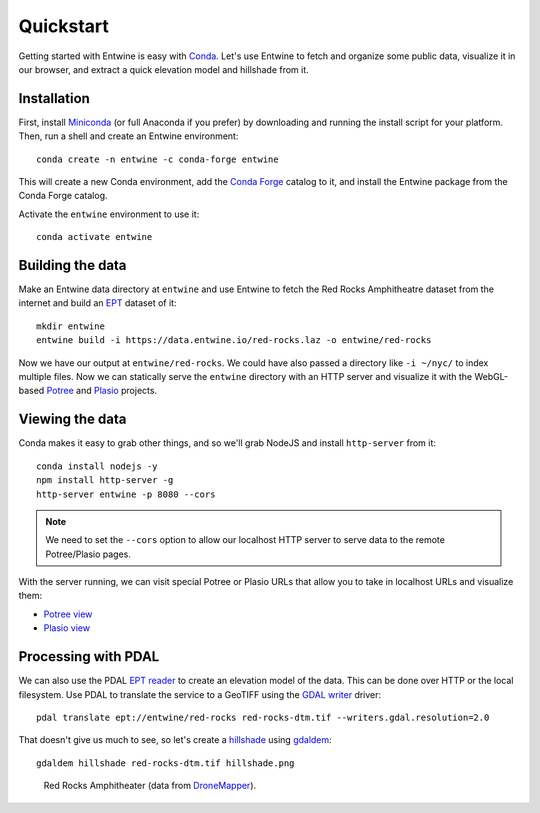 .. _quickstart:

******************************************************************************
Quickstart
******************************************************************************

Getting started with Entwine is easy with `Conda`_. Let's use Entwine
to fetch and organize some public data, visualize it in our browser,
and extract a quick elevation model and hillshade from it.

Installation
--------------------------------------------------------------------------------

First, install `Miniconda`_ (or full Anaconda if you prefer) by
downloading and running the install script for your platform. Then,
run a shell and create an Entwine environment:

::

   conda create -n entwine -c conda-forge entwine

This will create a new Conda environment, add the `Conda Forge`_
catalog to it, and install the Entwine package from the Conda Forge
catalog.


Activate the ``entwine`` environment to use it:


::

   conda activate entwine


Building the data
--------------------------------------------------------------------------------

Make an Entwine data directory at ``entwine`` and use Entwine to fetch
the Red Rocks Amphitheatre dataset from the internet and build an
`EPT`_ dataset of it:

::

   mkdir entwine
   entwine build -i https://data.entwine.io/red-rocks.laz -o entwine/red-rocks




::


Now we have our output at ``entwine/red-rocks``. We could have also
passed a directory like ``-i ~/nyc/`` to index multiple files.
Now we can statically serve the ``entwine`` directory with an HTTP server
and visualize it with the WebGL-based `Potree`_ and `Plasio`_ projects.


Viewing the data
--------------------------------------------------------------------------------

Conda makes it easy to grab other things, and so we'll grab
NodeJS and install ``http-server`` from it:

::

   conda install nodejs -y
   npm install http-server -g
   http-server entwine -p 8080 --cors

.. note::

   We need to set the ``--cors`` option to allow our localhost
   HTTP server to serve data to the remote Potree/Plasio
   pages.

With the server running, we can visit special Potree or Plasio
URLs that allow you to take in localhost URLs and visualize them:

* `Potree view <http://potree.entwine.io/data/view.html?r=http://localhost:8080/red-rocks>`_
* `Plasio view <http://dev.speck.ly/?s=0&r=ept://localhost:8080/red-rocks&c0s=local://color>`_

Processing with PDAL
--------------------------------------------------------------------------------

We can also use the PDAL `EPT reader`_ to create an elevation model of the
data. This can be done over HTTP or the local filesystem. Use PDAL to
translate the service to a GeoTIFF using the `GDAL writer`_ driver:

::

   pdal translate ept://entwine/red-rocks red-rocks-dtm.tif --writers.gdal.resolution=2.0

That doesn't give us much to see, so let's create a `hillshade`_ using
`gdaldem`_:

::

   gdaldem hillshade red-rocks-dtm.tif hillshade.png


.. figure:: ./images/hillshade.png

   Red Rocks Amphitheater (data from `DroneMapper <https://dronemapper.com/sample_data>`__).

.. seealso::

   For further information about how to configure Entwine - like reprojecting
   data, using configuration files and templates, enabling S3 capabilities, and
   producing `Cesium 3D Tiles`_ output - see the `Configuration`_ section.

.. _`gdaldem`: https://www.gdal.org/gdaldem.html

.. _`hillshade`: http://desktop.arcgis.com/en/arcmap/10.3/manage-data/raster-and-images/hillshade-function.htm
.. _Docker: http://docker.com
.. _`EPT reader`: https://pdal.io/stages/readers.ept.html
.. _`GDAL writer`: https://pdal.io/stages/writers.gdal.html
.. _`pipeline`: https://pdal.io/pipeline.html

.. _Conda Forge: https://conda-forge.org/
.. _`Conda`: https://conda.io/docs/
.. _Miniconda: https://conda.io/miniconda.html
.. _Potree: http://potree.org
.. _Plasio: https://github.com/hobu/plasio.js
.. _Cesium 3D Tiles: https://github.com/AnalyticalGraphicsInc/3d-tiles
.. _Configuration: https://entwine.io/configuration.html
.. _`EPT`: https://entwine.io/entwine-point-tile.html

